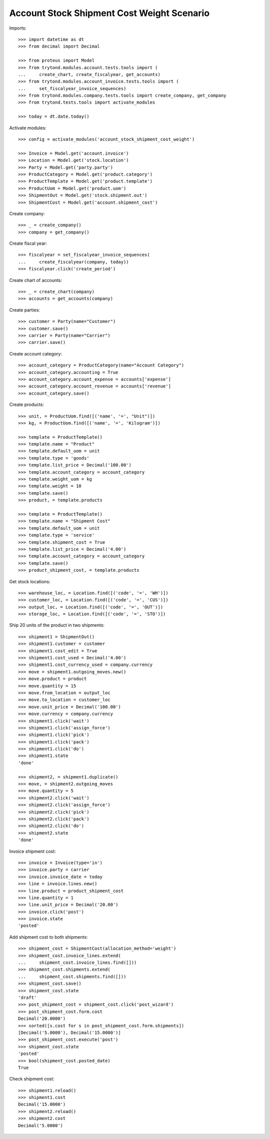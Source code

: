 ===========================================
Account Stock Shipment Cost Weight Scenario
===========================================

Imports::

    >>> import datetime as dt
    >>> from decimal import Decimal

    >>> from proteus import Model
    >>> from trytond.modules.account.tests.tools import (
    ...     create_chart, create_fiscalyear, get_accounts)
    >>> from trytond.modules.account_invoice.tests.tools import (
    ...     set_fiscalyear_invoice_sequences)
    >>> from trytond.modules.company.tests.tools import create_company, get_company
    >>> from trytond.tests.tools import activate_modules

    >>> today = dt.date.today()

Activate modules::

    >>> config = activate_modules('account_stock_shipment_cost_weight')

    >>> Invoice = Model.get('account.invoice')
    >>> Location = Model.get('stock.location')
    >>> Party = Model.get('party.party')
    >>> ProductCategory = Model.get('product.category')
    >>> ProductTemplate = Model.get('product.template')
    >>> ProductUom = Model.get('product.uom')
    >>> ShipmentOut = Model.get('stock.shipment.out')
    >>> ShipmentCost = Model.get('account.shipment_cost')

Create company::

    >>> _ = create_company()
    >>> company = get_company()

Create fiscal year::

    >>> fiscalyear = set_fiscalyear_invoice_sequences(
    ...     create_fiscalyear(company, today))
    >>> fiscalyear.click('create_period')

Create chart of accounts::

    >>> _ = create_chart(company)
    >>> accounts = get_accounts(company)

Create parties::

    >>> customer = Party(name="Customer")
    >>> customer.save()
    >>> carrier = Party(name="Carrier")
    >>> carrier.save()

Create account category::

    >>> account_category = ProductCategory(name="Account Category")
    >>> account_category.accounting = True
    >>> account_category.account_expense = accounts['expense']
    >>> account_category.account_revenue = accounts['revenue']
    >>> account_category.save()

Create products::

    >>> unit, = ProductUom.find([('name', '=', "Unit")])
    >>> kg, = ProductUom.find([('name', '=', 'Kilogram')])

    >>> template = ProductTemplate()
    >>> template.name = "Product"
    >>> template.default_uom = unit
    >>> template.type = 'goods'
    >>> template.list_price = Decimal('100.00')
    >>> template.account_category = account_category
    >>> template.weight_uom = kg
    >>> template.weight = 10
    >>> template.save()
    >>> product, = template.products

    >>> template = ProductTemplate()
    >>> template.name = "Shipment Cost"
    >>> template.default_uom = unit
    >>> template.type = 'service'
    >>> template.shipment_cost = True
    >>> template.list_price = Decimal('4.00')
    >>> template.account_category = account_category
    >>> template.save()
    >>> product_shipment_cost, = template.products

Get stock locations::

    >>> warehouse_loc, = Location.find([('code', '=', 'WH')])
    >>> customer_loc, = Location.find([('code', '=', 'CUS')])
    >>> output_loc, = Location.find([('code', '=', 'OUT')])
    >>> storage_loc, = Location.find([('code', '=', 'STO')])

Ship 20 units of the product in two shipments::

    >>> shipment1 = ShipmentOut()
    >>> shipment1.customer = customer
    >>> shipment1.cost_edit = True
    >>> shipment1.cost_used = Decimal('4.00')
    >>> shipment1.cost_currency_used = company.currency
    >>> move = shipment1.outgoing_moves.new()
    >>> move.product = product
    >>> move.quantity = 15
    >>> move.from_location = output_loc
    >>> move.to_location = customer_loc
    >>> move.unit_price = Decimal('100.00')
    >>> move.currency = company.currency
    >>> shipment1.click('wait')
    >>> shipment1.click('assign_force')
    >>> shipment1.click('pick')
    >>> shipment1.click('pack')
    >>> shipment1.click('do')
    >>> shipment1.state
    'done'

    >>> shipment2, = shipment1.duplicate()
    >>> move, = shipment2.outgoing_moves
    >>> move.quantity = 5
    >>> shipment2.click('wait')
    >>> shipment2.click('assign_force')
    >>> shipment2.click('pick')
    >>> shipment2.click('pack')
    >>> shipment2.click('do')
    >>> shipment2.state
    'done'

Invoice shipment cost::

    >>> invoice = Invoice(type='in')
    >>> invoice.party = carrier
    >>> invoice.invoice_date = today
    >>> line = invoice.lines.new()
    >>> line.product = product_shipment_cost
    >>> line.quantity = 1
    >>> line.unit_price = Decimal('20.00')
    >>> invoice.click('post')
    >>> invoice.state
    'posted'

Add shipment cost to both shipments::

    >>> shipment_cost = ShipmentCost(allocation_method='weight')
    >>> shipment_cost.invoice_lines.extend(
    ...     shipment_cost.invoice_lines.find([]))
    >>> shipment_cost.shipments.extend(
    ...     shipment_cost.shipments.find([]))
    >>> shipment_cost.save()
    >>> shipment_cost.state
    'draft'
    >>> post_shipment_cost = shipment_cost.click('post_wizard')
    >>> post_shipment_cost.form.cost
    Decimal('20.0000')
    >>> sorted([s.cost for s in post_shipment_cost.form.shipments])
    [Decimal('5.0000'), Decimal('15.0000')]
    >>> post_shipment_cost.execute('post')
    >>> shipment_cost.state
    'posted'
    >>> bool(shipment_cost.posted_date)
    True

Check shipment cost::

    >>> shipment1.reload()
    >>> shipment1.cost
    Decimal('15.0000')
    >>> shipment2.reload()
    >>> shipment2.cost
    Decimal('5.0000')
